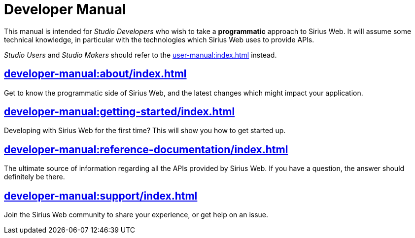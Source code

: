 = Developer Manual

This manual is intended for _Studio Developers_ who wish to take a *programmatic* approach to Sirius Web. It will assume some technical knowledge, in particular with the technologies which Sirius Web uses to provide APIs.

_Studio Users_ and _Studio Makers_ should refer to the xref:user-manual:index.adoc[] instead.

== xref:developer-manual:about/index.adoc[]

Get to know the programmatic side of Sirius Web, and the latest changes which might impact your application.

== xref:developer-manual:getting-started/index.adoc[]

Developing with Sirius Web for the first time? This will show you how to get started up.

== xref:developer-manual:reference-documentation/index.adoc[]

The ultimate source of information regarding all the APIs provided by Sirius Web. If you have a question, the answer should definitely be there.

== xref:developer-manual:support/index.adoc[]

Join the Sirius Web community to share your experience, or get help on an issue.
